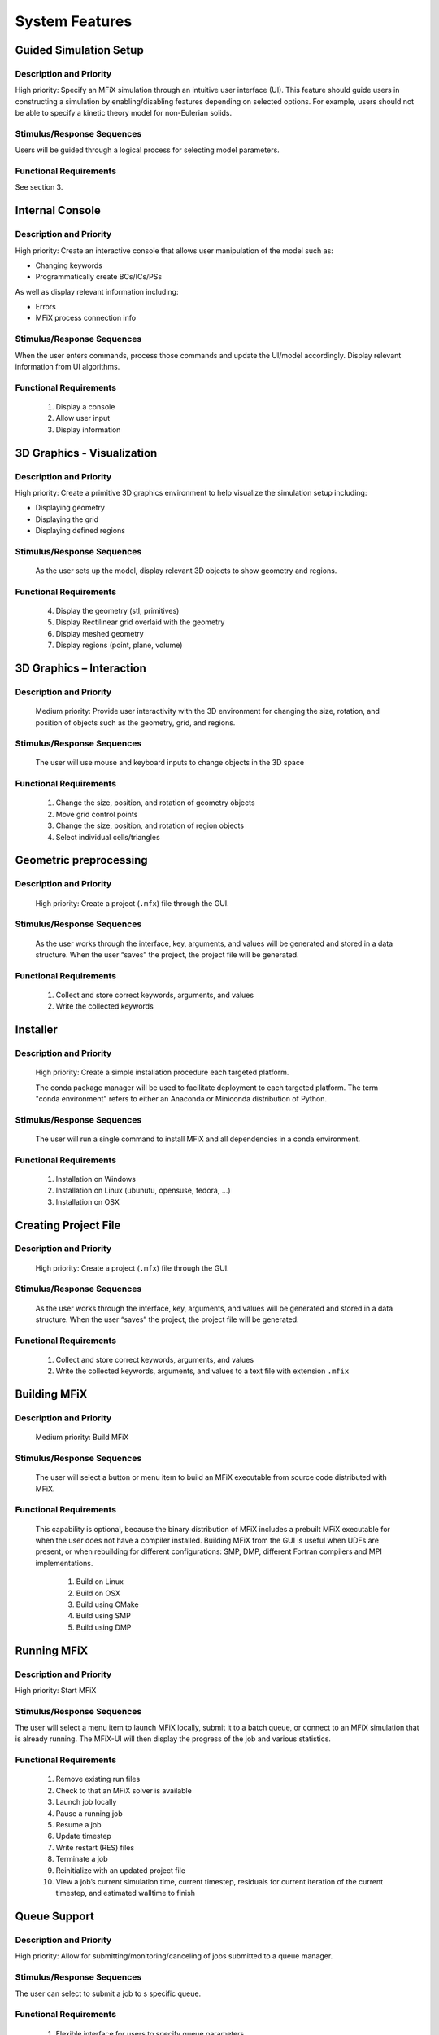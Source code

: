 System Features
===============

Guided Simulation Setup
-----------------------

Description and Priority
^^^^^^^^^^^^^^^^^^^^^^^^

High priority: Specify an MFiX simulation through an intuitive user interface (UI). This
feature should guide users in constructing a simulation by enabling/disabling
features depending on selected options. For example, users should not be able to
specify a kinetic theory model for non-Eulerian solids.

Stimulus/Response Sequences
^^^^^^^^^^^^^^^^^^^^^^^^^^^

Users will be guided through a logical process for selecting model parameters.

Functional Requirements
^^^^^^^^^^^^^^^^^^^^^^^

See section 3.

Internal Console
----------------

Description and Priority
^^^^^^^^^^^^^^^^^^^^^^^^

High priority: Create an interactive console that allows user manipulation of the model such
as:

-  Changing keywords
-  Programmatically create BCs/ICs/PSs

As well as display relevant information including:

-  Errors
-  MFiX process connection info

Stimulus/Response Sequences
^^^^^^^^^^^^^^^^^^^^^^^^^^^

When the user enters commands, process those commands and update the UI/model
accordingly. Display relevant information from UI algorithms.

Functional Requirements
^^^^^^^^^^^^^^^^^^^^^^^

    1. Display a console
    2. Allow user input
    3. Display information

3D Graphics - Visualization
---------------------------

Description and Priority
^^^^^^^^^^^^^^^^^^^^^^^^

High priority: Create a primitive 3D graphics environment to help visualize the simulation
setup including:

-  Displaying geometry

-  Displaying the grid
-  Displaying defined regions

Stimulus/Response Sequences
^^^^^^^^^^^^^^^^^^^^^^^^^^^

    As the user sets up the model, display relevant 3D objects to show geometry and regions.

Functional Requirements
^^^^^^^^^^^^^^^^^^^^^^^

      4. Display the geometry (stl, primitives)
      5. Display Rectilinear grid overlaid with the geometry
      6. Display meshed geometry
      7. Display regions (point, plane, volume)

3D Graphics – Interaction
-------------------------

Description and Priority
^^^^^^^^^^^^^^^^^^^^^^^^

    Medium priority: Provide user interactivity with the 3D environment for changing the size,
    rotation, and position of objects such as the geometry, grid, and regions.

Stimulus/Response Sequences
^^^^^^^^^^^^^^^^^^^^^^^^^^^

    The user will use mouse and keyboard inputs to change objects in the 3D space

Functional Requirements
^^^^^^^^^^^^^^^^^^^^^^^

        1. Change the size, position, and rotation of geometry objects
        2. Move grid control points
        3. Change the size, position, and rotation of region objects
        4. Select individual cells/triangles

Geometric preprocessing
-----------------------

Description and Priority
^^^^^^^^^^^^^^^^^^^^^^^^

    High priority: Create a project (``.mfx``) file through the GUI.

Stimulus/Response Sequences
^^^^^^^^^^^^^^^^^^^^^^^^^^^

    As the user works through the interface, key, arguments, and values will be
    generated and stored in a data structure. When the user “saves” the project,
    the project file will be generated.

Functional Requirements
^^^^^^^^^^^^^^^^^^^^^^^

        1. Collect and store correct keywords, arguments, and values
        2. Write the collected keywords

Installer
---------

Description and Priority
^^^^^^^^^^^^^^^^^^^^^^^^

    High priority: Create a simple installation procedure each targeted platform.

    The conda package manager will be used to facilitate deployment to each
    targeted platform. The term "conda environment" refers to either an Anaconda
    or Miniconda distribution of Python.

Stimulus/Response Sequences
^^^^^^^^^^^^^^^^^^^^^^^^^^^

    The user will run a single command to install MFiX and all dependencies in a
    conda environment.

Functional Requirements
^^^^^^^^^^^^^^^^^^^^^^^

        1. Installation on Windows
        2. Installation on Linux (ubunutu, opensuse, fedora, ...)
        3. Installation on OSX

Creating Project File
---------------------

Description and Priority
^^^^^^^^^^^^^^^^^^^^^^^^

    High priority: Create a project (``.mfx``) file through the GUI.

Stimulus/Response Sequences
^^^^^^^^^^^^^^^^^^^^^^^^^^^

    As the user works through the interface, key, arguments, and values will be generated and
    stored in a data structure. When the user “saves” the project, the project file will be
    generated.

Functional Requirements
^^^^^^^^^^^^^^^^^^^^^^^

        1. Collect and store correct keywords, arguments, and values
        2. Write the collected keywords, arguments, and values to a text file with extension ``.mfix``

Building MFiX
-------------

Description and Priority
^^^^^^^^^^^^^^^^^^^^^^^^

    Medium priority: Build MFiX

Stimulus/Response Sequences
^^^^^^^^^^^^^^^^^^^^^^^^^^^

    The user will select a button or menu item to build an MFiX executable from
    source code distributed with MFiX.

Functional Requirements
^^^^^^^^^^^^^^^^^^^^^^^

    This capability is optional, because the binary distribution of MFiX
    includes a prebuilt MFiX executable for when the user does not have a
    compiler installed. Building MFiX from the GUI is useful when UDFs are
    present, or when rebuilding for different configurations: SMP, DMP,
    different Fortran compilers and MPI implementations.

        1. Build on Linux
        2. Build on OSX
        3. Build using CMake
        4. Build using SMP
        5. Build using DMP

Running MFiX
------------

Description and Priority
^^^^^^^^^^^^^^^^^^^^^^^^

High priority: Start MFiX

Stimulus/Response Sequences
^^^^^^^^^^^^^^^^^^^^^^^^^^^

The user will select a menu item to launch MFiX locally, submit it to a batch queue, or
connect to an MFiX simulation that is already running. The MFiX-UI will then display the
progress of the job and various statistics.

Functional Requirements
^^^^^^^^^^^^^^^^^^^^^^^

    1. Remove existing run files
    2. Check to that an MFiX solver is available
    3. Launch job locally
    4. Pause a running job
    5. Resume a job
    6. Update timestep
    7. Write restart (RES) files
    8. Terminate a job
    9. Reinitialize with an updated project file
    10. View a job’s current simulation time, current timestep, residuals for current
        iteration of the current timestep, and estimated walltime to finish

Queue Support
-------------

Description and Priority
^^^^^^^^^^^^^^^^^^^^^^^^

High priority: Allow for submitting/monitoring/canceling of jobs submitted to a queue
manager.

Stimulus/Response Sequences
^^^^^^^^^^^^^^^^^^^^^^^^^^^

The user can select to submit a job to s specific queue.

Functional Requirements
^^^^^^^^^^^^^^^^^^^^^^^

    1. Flexible interface for users to specify queue parameters
    2. Submit job to a queue
    3. Monitor job status (waiting/running/canceled/ended)
    4. Remove job from queue
    5. Monitor queue availability and automatically move queued jobs to other queues

External Programs
-----------------

Description and Priority
^^^^^^^^^^^^^^^^^^^^^^^^

    Medium Priority: After running MFiX, provide a button to open simulation results in
    Paraview.

Stimulus/Response Sequences
^^^^^^^^^^^^^^^^^^^^^^^^^^^

    The user will select a menu item to launch MFiX simulation results in Paraview. Ideally, this
    will include opening the graphics stack and applying a state file.

Functional Requirements
^^^^^^^^^^^^^^^^^^^^^^^

        1. Launch Paraview by pressing a button in the UI
        2. Open the current simulation’s graphics stack in Paraview
        3. Set a state file to setup the visualization in Paraview

Plugins
-------

Description and Priority
^^^^^^^^^^^^^^^^^^^^^^^^

    Medium Priority: Provide a structure for user supplied plugins

Stimulus/Response Sequences
^^^^^^^^^^^^^^^^^^^^^^^^^^^

    Users will be able to create plugins for the UI to handle:

-  queue submissions
-  widgets
-  Post processing

Functional Requirements
^^^^^^^^^^^^^^^^^^^^^^^

        1. Automatically look for plugins
        2. expose the plugin in the UI

Nodeworks Interaction
---------------------

Description and Priority
^^^^^^^^^^^^^^^^^^^^^^^^

    High Priority: import the nodeworks library and display under the “Nodeworks” mode.

Stimulus/Response Sequences
^^^^^^^^^^^^^^^^^^^^^^^^^^^

    The user will select the “Nodeworks” mode where the UI will change to show the nodeworks
    interface. Run and autorun buttons will be exposed.

Functional Requirements
^^^^^^^^^^^^^^^^^^^^^^^

        1. Import pyqtnode and imbed in the UI
        2. expose hooks for pyqtnode to run MFiX simulations

Species Database
----------------

Description and Priority
^^^^^^^^^^^^^^^^^^^^^^^^

    High Priority: Include a large collection of thermodynamic species data that a user can
    “import” into the model.

    Database links: http://webbook.nist.gov/chemistry/,
    https://www.grc.nasa.gov/WWW/CEAWeb/ceaThermoBuild.htm

Stimulus/Response Sequences
^^^^^^^^^^^^^^^^^^^^^^^^^^^

    Where needed, a user can search and import gas, liquid, and solids species from a database.

Functional Requirements
^^^^^^^^^^^^^^^^^^^^^^^

        1. Include a thermodynamic data base with the UI
        2. Import species data from that data base
